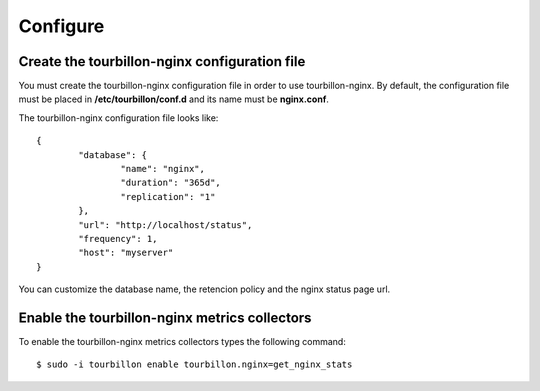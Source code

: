 Configure
*********


Create the tourbillon-nginx configuration file
==============================================

You must create the tourbillon-nginx configuration file in order to use tourbillon-nginx.
By default, the configuration file must be placed in **/etc/tourbillon/conf.d** and its name
must be **nginx.conf**.

The tourbillon-nginx configuration file looks like: ::

	{
		"database": {
			"name": "nginx",
			"duration": "365d",
			"replication": "1"
		},
		"url": "http://localhost/status",
		"frequency": 1,
		"host": "myserver"
	}


You can customize the database name, the retencion policy and the nginx status page url.


Enable the tourbillon-nginx metrics collectors
==============================================

To enable the tourbillon-nginx metrics collectors types the following command: ::

	$ sudo -i tourbillon enable tourbillon.nginx=get_nginx_stats
